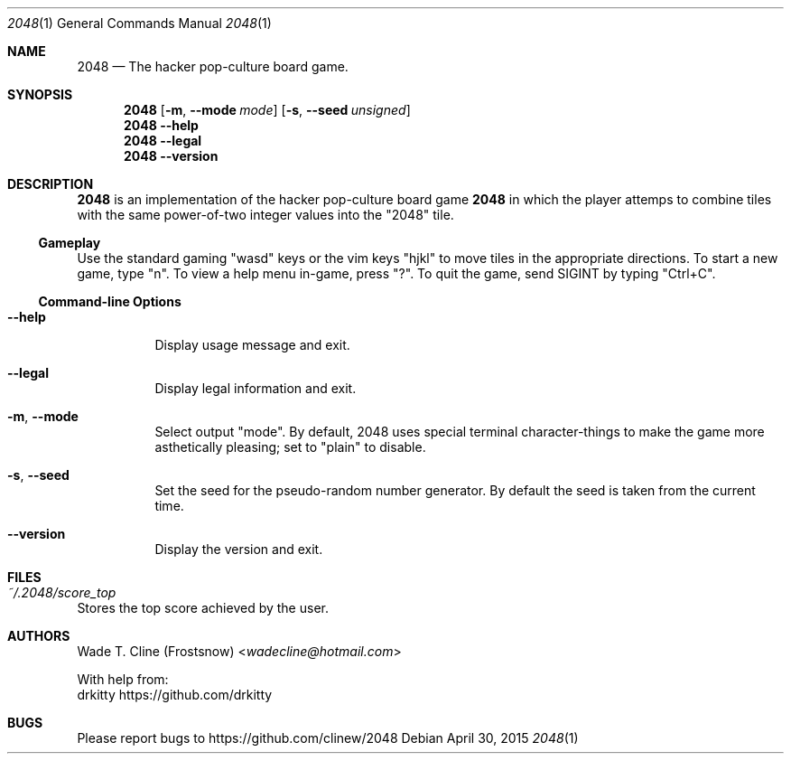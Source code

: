 .\" Copyright (c) 2015 Wade T. Cline
.\" All rights reserved
.\"
.\" This program is free software: you can redistribute it and/or modify
.\" it under the terms of the GNU General Public License as published by
.\" the Free Software Foundation, either version 3 of the License, or
.\" (at your option) any later version.
.\"
.\" This program is distributed in the hope that it will be useful,
.\" but WITHOUT ANY WARRANTY; without even the implied warranty of
.\" MERCHANTABILITY or FITNESS FOR A PARTICULAR PURPOSE.  See the
.\" GNU General Public License for more details.
.\"
.\" You should have received a copy of the GNU General Public License
.\" along with this program.  If not, see <http://www.gnu.org/licenses/>.
.\"
.\"
.\" Man page format copied from Gentoo's 'dhcpcd' man page.
.\"
.Dd April 30, 2015
.Dt 2048 1
.Os
.Sh NAME
.Nm 2048
.Nd The hacker pop-culture board game.
.Sh SYNOPSIS
.Nm
.Op Fl m , Fl Fl mode Ar mode
.Op Fl s , Fl Fl seed Ar unsigned
.Nm
.Fl Fl help
.Nm
.Fl Fl legal
.Nm
.Fl Fl version
.Sh DESCRIPTION
.Nm
is an implementation of the hacker pop-culture board game
.Nm
in which the player attemps to combine tiles with the same power-of-two integer values into the "2048" tile.
.Ss Gameplay
Use the standard gaming "wasd" keys or the vim keys "hjkl" to move tiles in the appropriate directions. To start a new game, type "n". To view a help menu in-game, press "?". To quit the game, send SIGINT by typing "Ctrl+C".
.Ss Command-line Options
.Bl -tag -width indent
.It Fl Fl help
Display usage message and exit.
.It Fl Fl legal
Display legal information and exit.
.It Fl m , Fl Fl mode
Select output "mode". By default, 2048 uses special terminal character-things to make the game more asthetically pleasing; set to "plain" to disable.
.It Fl s , Fl Fl seed
Set the seed for the pseudo-random number generator. By default the seed is taken from the current time.
.It Fl Fl version
Display the version and exit.
.Sh FILES
.Bl -ohang
.It Pa ~/.2048/score_top
Stores the top score achieved by the user.
.Sh AUTHORS
.An Wade T. Cline (Frostsnow) Aq Mt wadecline@hotmail.com

With help from:
.An "drkitty"
.Lk https://github.com/drkitty
.Sh BUGS
Please report bugs to
.Lk https://github.com/clinew/2048
